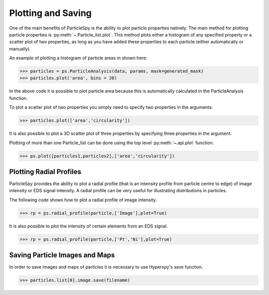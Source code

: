 .. _plotting_saving:

*******************
Plotting and Saving
*******************

One of the main benefits of ParticleSpy is the ability to plot particle properties natively.
The main method for plotting particle properties is :py:meth:`~.Particle_list.plot`.
This method plots either a histogram of any specified property or a scatter plot of two properties, as long as you have added these properties to each particle (either automatically or manually).

An example of plotting a histogram of particle areas in shown here:

.. code-block:: python

    >>> particles = ps.ParticleAnalysis(data, params, mask=generated_mask)
    >>> particles.plot('area', bins = 20)

.. image:: _static/area_dist.png
    :align: center

In the above code it is possible to plot particle area because this is automatically calculated in the ParticleAnalysis function.

To plot a scatter plot of two properties you simply need to specify two properties in the arguments:

.. code-block:: python

    >>> particles.plot(['area','circularity'])
    
.. image:: _static/area_circ_scatter.png
    :align: center

It is also possible to plot a 3D scatter plot of three properties by specifying three properties in the argument.
    
Plotting of more than one Particle_list can be done using the top level :py:meth:`~.api.plot` function:

.. code-block:: python

    >>> ps.plot([particles1,particles2],['area','circularity'])


Plotting Radial Profiles
-----------------------

ParticleSpy provides the ability to plot a radial profile (that is an intensity profile from particle centre to edge) of image intensity or EDS signal intensity.
A radial profile can be very useful for illustrating distributions in particles.

The following code shows how to plot a radial profile of image intensity.

.. code-block:: python

    >>> rp = ps.radial_profile(particle,['Image'],plot=True)

.. image:: _static/radial_profile_adf.png
    :align: center
    
It is also possible to plot the intensity of certain elements from an EDS signal.

.. code-block:: python

    >>> rp = ps.radial_profile(particle,['Pt','Ni'],plot=True)

.. image:: _static/radial_profile_eds.png
    :align: center

Saving Particle Images and Maps
-------------------------------

In order to save images and maps of particles it is necessary to use Hyperspy's save function.

.. code-block:: python

    >>> particles.list[0].image.save(filename)
